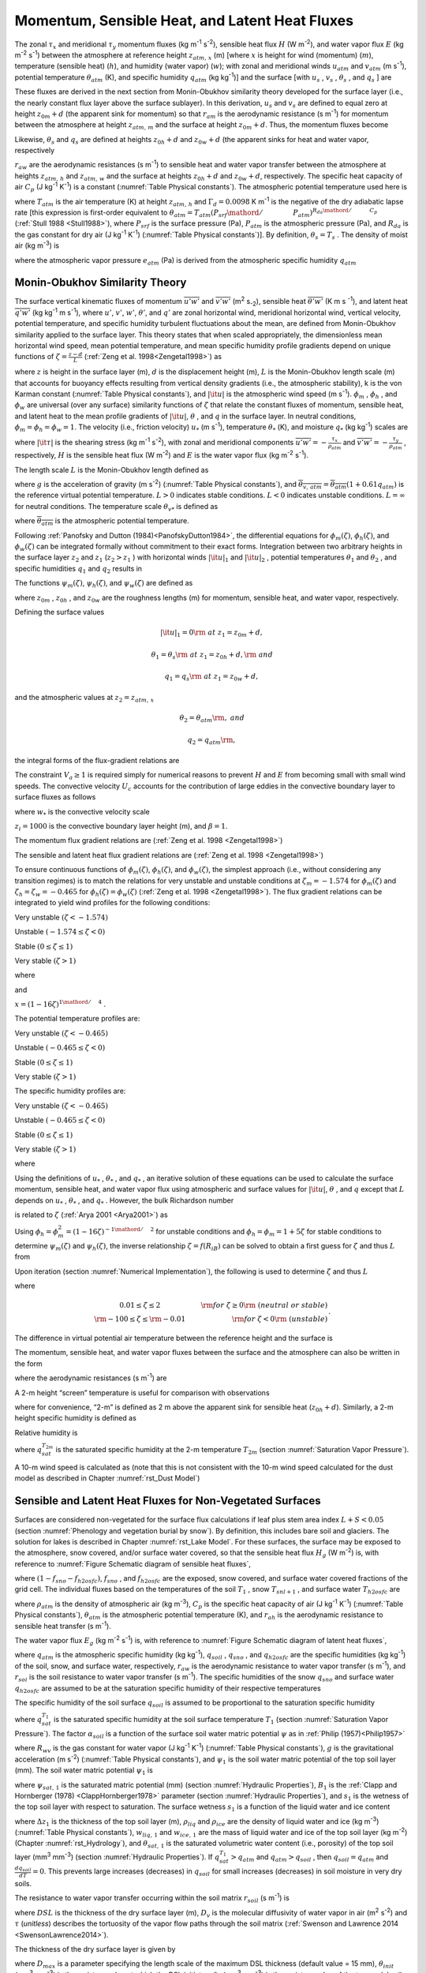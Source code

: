 .. _rst_Momentum, Sensible Heat, and Latent Heat Fluxes:

Momentum, Sensible Heat, and Latent Heat Fluxes
==================================================

The zonal :math:`\tau _{x}`  and meridional :math:`\tau _{y}`  momentum
fluxes (kg m\ :sup:`-1` s\ :sup:`-2`), sensible heat flux
:math:`H` (W m\ :sup:`-2`), and water vapor flux :math:`E` (kg m\ :sup:`-2` s\ :sup:`-1`) between the atmosphere at
reference height :math:`z_{atm,\, x}`  (m) [where :math:`x` is height
for wind (momentum) (:math:`m`), temperature (sensible heat)
(:math:`h`), and humidity (water vapor) (:math:`w`); with zonal and
meridional winds :math:`u_{atm}`  and :math:`v_{atm}`  (m
s\ :sup:`-1`), potential temperature :math:`\theta _{atm}`  (K),
and specific humidity :math:`q_{atm}`  (kg kg\ :sup:`-1`)] and the
surface [with :math:`u_{s}` , :math:`v_{s}` , :math:`\theta _{s}` , and
:math:`q_{s}` ] are

.. math::
   :label: 5.1

   \tau _{x} =-\rho _{atm} \frac{\left(u_{atm} -u_{s} \right)}{r_{am} }

.. math::
   :label: 5.2

   \tau _{y} =-\rho _{atm} \frac{\left(v_{atm} -v_{s} \right)}{r_{am} }

.. math::
   :label: 5.3

   H=-\rho _{atm} C_{p} \frac{\left(\theta _{atm} -\theta _{s} \right)}{r_{ah} }

.. math::
   :label: 5.4

   E=-\rho _{atm} \frac{\left(q_{atm} -q_{s} \right)}{r_{aw} } .

These fluxes are derived in the next section from Monin-Obukhov
similarity theory developed for the surface layer (i.e., the nearly
constant flux layer above the surface sublayer). In this derivation,
:math:`u_{s}`  and :math:`v_{s}`  are defined to equal zero at height
:math:`z_{0m} +d` (the apparent sink for momentum) so that
:math:`r_{am}`  is the aerodynamic resistance (s m\ :sup:`-1`) for
momentum between the atmosphere at height :math:`z_{atm,\, m}`  and the
surface at height :math:`z_{0m} +d`. Thus, the momentum fluxes become

.. math::
   :label: 5.5

   \tau _{x} =-\rho _{atm} \frac{u_{atm} }{r_{am} }

.. math::
   :label: 5.6

   \tau _{y} =-\rho _{atm} \frac{v_{atm} }{r_{am} } .

Likewise, :math:`\theta _{s}`  and :math:`q_{s}`  are defined at
heights :math:`z_{0h} +d` and :math:`z_{0w} +d` (the apparent sinks for
heat and water vapor, respectively

:math:`r_{aw}`  are the aerodynamic resistances (s m\ :sup:`-1`)
to sensible heat and water vapor transfer between the atmosphere at
heights :math:`z_{atm,\, h}`  and :math:`z_{atm,\, w}`  and the surface
at heights :math:`z_{0h} +d` and :math:`z_{0w} +d`, respectively. The
specific heat capacity of air :math:`C_{p}`  (J kg\ :sup:`-1`
K\ :sup:`-1`) is a constant (:numref:`Table Physical constants`). The atmospheric potential
temperature used here is

.. math::
   :label: 5.7

   \theta _{atm} =T_{atm} +\Gamma _{d} z_{atm,\, h}

where :math:`T_{atm}`  is the air temperature (K) at height
:math:`z_{atm,\, h}`  and :math:`\Gamma _{d} =0.0098` K
m\ :sup:`-1` is the negative of the dry adiabatic lapse rate [this
expression is first-order equivalent to
:math:`\theta _{atm} =T_{atm} \left({P_{srf} \mathord{\left/ {\vphantom {P_{srf}  P_{atm} }} \right.} P_{atm} } \right)^{{R_{da} \mathord{\left/ {\vphantom {R_{da}  C_{p} }} \right.} C_{p} } }` 
(:ref:`Stull 1988 <Stull1988>`), where :math:`P_{srf}`  is the surface pressure (Pa),
:math:`P_{atm}`  is the atmospheric pressure (Pa), and :math:`R_{da}` 
is the gas constant for dry air (J kg\ :sup:`-1` K\ :sup:`-1`) (:numref:`Table Physical constants`)]. By definition,
:math:`\theta _{s} =T_{s}` . The density of moist air (kg m\ :sup:`-3`) is

.. math::
   :label: 5.8

   \rho _{atm} =\frac{P_{atm} -0.378e_{atm} }{R_{da} T_{atm} }

where the atmospheric vapor pressure :math:`e_{atm}`  (Pa) is derived
from the atmospheric specific humidity :math:`q_{atm}` 

.. math::
   :label: 5.9

   e_{atm} =\frac{q_{atm} P_{atm} }{0.622+0.378q_{atm} } .

.. _Monin-Obukhov Similarity Theory:

Monin-Obukhov Similarity Theory
-----------------------------------

The surface vertical kinematic fluxes of momentum
:math:`\overline{u'w'}` and :math:`\overline{v'w'}` (m\ :sup:`2` s\ :sub:`-2`), sensible heat :math:`\overline{\theta 'w'}` 
(K m s :sup:`-1`), and latent heat :math:`\overline{q'w'}` (kg kg\ :sup:`-1` m s\ :sup:`-1`), where :math:`u'`, :math:`v'`,
:math:`w'`, :math:`\theta '`, and :math:`q'` are zonal horizontal wind,
meridional horizontal wind, vertical velocity, potential temperature,
and specific humidity turbulent fluctuations about the mean, are defined
from Monin-Obukhov similarity applied to the surface layer. This theory
states that when scaled appropriately, the dimensionless mean horizontal
wind speed, mean potential temperature, and mean specific humidity
profile gradients depend on unique functions of
:math:`\zeta =\frac{z-d}{L}`  (:ref:`Zeng et al. 1998<Zengetal1998>`) as

.. math::
   :label: 5.10

   \frac{k\left(z-d\right)}{u_{*} } \frac{\partial \left|{\it u}\right|}{\partial z} =\phi _{m} \left(\zeta \right)

.. math::
   :label: 5.11

   \frac{k\left(z-d\right)}{\theta _{*} } \frac{\partial \theta }{\partial z} =\phi _{h} \left(\zeta \right)

.. math::
   :label: 5.12

   \frac{k\left(z-d\right)}{q_{*} } \frac{\partial q}{\partial z} =\phi _{w} \left(\zeta \right)

where :math:`z` is height in the surface layer (m), :math:`d` is the
displacement height (m), :math:`L` is the Monin-Obukhov length scale (m)
that accounts for buoyancy effects resulting from vertical density
gradients (i.e., the atmospheric stability), k is the von Karman
constant (:numref:`Table Physical constants`), and :math:`\left|{\it u}\right|` is the
atmospheric wind speed (m s\ :sup:`-1`). :math:`\phi _{m}` ,
:math:`\phi _{h}` , and :math:`\phi _{w}`  are universal (over any
surface) similarity functions of :math:`\zeta`  that relate the constant
fluxes of momentum, sensible heat, and latent heat to the mean profile
gradients of :math:`\left|{\it u}\right|`, :math:`\theta` , and
:math:`q` in the surface layer. In neutral conditions,
:math:`\phi _{m} =\phi _{h} =\phi _{w} =1`. The velocity (i.e., friction
velocity) :math:`u_{*}`  (m s\ :sup:`-1`), temperature
:math:`\theta _{*}`  (K), and moisture :math:`q_{*}`  (kg kg\ :sup:`-1`) scales are

.. math::
   :label: 5.13

   u_{*}^{2} =\sqrt{\left(\overline{u'w'}\right)^{2} +\left(\overline{v'w'}\right)^{2} } =\frac{\left|{\it \tau }\right|}{\rho _{atm} }

.. math::
   :label: 5.14

   \theta _{*} u_{*} =-\overline{\theta 'w'}=-\frac{H}{\rho _{atm} C_{p} }

.. math::
   :label: 5.15

   q_{*} u_{*} =-\overline{q'w'}=-\frac{E}{\rho _{atm} }

where :math:`\left|{\it \tau }\right|` is the shearing stress (kg m\ :sup:`-1` s\ :sup:`-2`), with zonal and meridional
components :math:`\overline{u'w'}=-\frac{\tau _{x} }{\rho _{atm} }`  and
:math:`\overline{v'w'}=-\frac{\tau _{y} }{\rho _{atm} }` , respectively,
:math:`H` is the sensible heat flux (W m\ :sup:`-2`) and :math:`E`
is the water vapor flux (kg m\ :sup:`-2` s\ :sup:`-1`).

The length scale :math:`L` is the Monin-Obukhov length defined as

.. math::
   :label: 5.16

   L=-\frac{u_{*}^{3} }{k\left(\frac{g}{\overline{\theta _{v,\, atm} }} \right)\theta '_{v} w'} =\frac{u_{*}^{2} \overline{\theta _{v,\, atm} }}{kg\theta _{v*} }

where :math:`g` is the acceleration of gravity (m s\ :sup:`-2`)
(:numref:`Table Physical constants`), and
:math:`\overline{\theta _{v,\, atm} }=\overline{\theta _{atm} }\left(1+0.61q_{atm} \right)`
is the reference virtual potential temperature. :math:`L>0` indicates
stable conditions. :math:`L<0` indicates unstable conditions.
:math:`L=\infty`  for neutral conditions. The temperature scale
:math:`\theta _{v*}`  is defined as

.. math::
   :label: 5.17

   \theta _{v*} u_{*} =\left[\theta _{*} \left(1+0.61q_{atm} \right)+0.61\overline{\theta _{atm} }q_{*} \right]u_{*}

where :math:`\overline{\theta _{atm} }` is the atmospheric potential
temperature.

Following :ref:`Panofsky and Dutton (1984)<PanofskyDutton1984>`, the differential equations for
:math:`\phi _{m} \left(\zeta \right)`,
:math:`\phi _{h} \left(\zeta \right)`, and
:math:`\phi _{w} \left(\zeta \right)` can be integrated formally without
commitment to their exact forms. Integration between two arbitrary
heights in the surface layer :math:`z_{2}`  and :math:`z_{1}` 
(:math:`z_{2} >z_{1}` ) with horizontal winds
:math:`\left|{\it u}\right|_{1}`  and :math:`\left|{\it u}\right|_{2}` ,
potential temperatures :math:`\theta _{1}`  and :math:`\theta _{2}` ,
and specific humidities :math:`q_{1}`  and :math:`q_{2}`  results in

.. math::
   :label: 5.18

   \left|{\it u}\right|_{2} -\left|{\it u}\right|_{1} =\frac{u_{*} }{k} \left[\ln \left(\frac{z_{2} -d}{z_{1} -d} \right)-\psi _{m} \left(\frac{z_{2} -d}{L} \right)+\psi _{m} \left(\frac{z_{1} -d}{L} \right)\right]

.. math::
   :label: 5.19

   \theta _{2} -\theta _{1} =\frac{\theta _{*} }{k} \left[\ln \left(\frac{z_{2} -d}{z_{1} -d} \right)-\psi _{h} \left(\frac{z_{2} -d}{L} \right)+\psi _{h} \left(\frac{z_{1} -d}{L} \right)\right]

.. math::
   :label: 5.20

   q_{2} -q_{1} =\frac{q_{*} }{k} \left[\ln \left(\frac{z_{2} -d}{z_{1} -d} \right)-\psi _{w} \left(\frac{z_{2} -d}{L} \right)+\psi _{w} \left(\frac{z_{1} -d}{L} \right)\right].

The functions :math:`\psi _{m} \left(\zeta \right)`,
:math:`\psi _{h} \left(\zeta \right)`, and
:math:`\psi _{w} \left(\zeta \right)` are defined as

.. math::
   :label: 5.21

   \psi _{m} \left(\zeta \right)=\int _{{z_{0m} \mathord{\left/ {\vphantom {z_{0m}  L}} \right.} L} }^{\zeta }\frac{\left[1-\phi _{m} \left(x\right)\right]}{x} \, dx

.. math::
   :label: 5.22

   \psi _{h} \left(\zeta \right)=\int _{{z_{0h} \mathord{\left/ {\vphantom {z_{0h}  L}} \right.} L} }^{\zeta }\frac{\left[1-\phi _{h} \left(x\right)\right]}{x} \, dx

.. math::
   :label: 5.23

   \psi _{w} \left(\zeta \right)=\int _{{z_{0w} \mathord{\left/ {\vphantom {z_{0w}  L}} \right.} L} }^{\zeta }\frac{\left[1-\phi _{w} \left(x\right)\right]}{x} \, dx

where :math:`z_{0m}` , :math:`z_{0h}` , and :math:`z_{0w}`  are the
roughness lengths (m) for momentum, sensible heat, and water vapor,
respectively.

Defining the surface values

.. math:: \left|{\it u}\right|_{1} =0{\rm \; at\; }z_{1} =z_{0m} +d,

.. math:: \theta _{1} =\theta _{s} {\rm \; at\; }z_{1} =z_{0h} +d,{\rm \; and}

.. math:: q_{1} =q_{s} {\rm \; at\; }z_{1} =z_{0w} +d,

and the atmospheric values at :math:`z_{2} =z_{atm,\, x}` 

.. math::
   :label: 5.24

   \left|{\it u}\right|_{2} =V_{a} {\rm =\; }\sqrt{u_{atm}^{2} +v_{atm}^{2} +U_{c}^{2} } \ge 1,

.. math:: \theta _{2} =\theta _{atm} {\rm ,\; and}

.. math:: q_{2} =q_{atm} {\rm ,\; }

the integral forms of the flux-gradient relations are

.. math::
   :label: 5.25

   V_{a} =\frac{u_{*} }{k} \left[\ln \left(\frac{z_{atm,\, m} -d}{z_{0m} } \right)-\psi _{m} \left(\frac{z_{atm,\, m} -d}{L} \right)+\psi _{m} \left(\frac{z_{0m} }{L} \right)\right]

.. math::
   :label: 5.26

   \theta _{atm} -\theta _{s} =\frac{\theta _{*} }{k} \left[\ln \left(\frac{z_{atm,\, h} -d}{z_{0h} } \right)-\psi _{h} \left(\frac{z_{atm,\, h} -d}{L} \right)+\psi _{h} \left(\frac{z_{0h} }{L} \right)\right]

.. math::
   :label: 5.27

   q_{atm} -q_{s} =\frac{q_{*} }{k} \left[\ln \left(\frac{z_{atm,\, w} -d}{z_{0w} } \right)-\psi _{w} \left(\frac{z_{atm,\, w} -d}{L} \right)+\psi _{w} \left(\frac{z_{0w} }{L} \right)\right].

The constraint :math:`V_{a} \ge 1` is required simply for numerical
reasons to prevent :math:`H` and :math:`E` from becoming small with
small wind speeds. The convective velocity :math:`U_{c}`  accounts for
the contribution of large eddies in the convective boundary layer to
surface fluxes as follows

.. math::
   :label: 5.28

   U_{c} = \left\{
   \begin{array}{ll} 
   0 & \qquad \zeta \ge {\rm 0} \quad {\rm (stable)} \\ 
   \beta w_{*} & \qquad \zeta < 0 \quad {\rm (unstable)} 
   \end{array} \right\}

where :math:`w_{*}`  is the convective velocity scale

.. math::
   :label: 5.29

   w_{*} =\left(\frac{-gu_{*} \theta _{v*} z_{i} }{\overline{\theta _{v,\, atm} }} \right)^{{1\mathord{\left/ {\vphantom {1 3}} \right.} 3} } ,

:math:`z_{i} =1000` is the convective boundary layer height (m), and :math:`\beta =1`.

The momentum flux gradient relations are (:ref:`Zeng et al. 1998 <Zengetal1998>`)

.. math::
   :label: 5.30

   \begin{array}{llr} 
   \phi _{m} \left(\zeta \right)=0.7k^{{2\mathord{\left/ {\vphantom {2 3}} \right.} 3} } \left(-\zeta \right)^{{1\mathord{\left/ {\vphantom {1 3}} \right.} 3} } & \qquad {\rm for\; }\zeta <-1.574 & \ {\rm \; (very\; unstable)} \\ 
   \phi _{m} \left(\zeta \right)=\left(1-16\zeta \right)^{-{1\mathord{\left/ {\vphantom {1 4}} \right.} 4} } & \qquad {\rm for\; -1.574}\le \zeta <0 & \ {\rm \; (unstable)} \\ 
   \phi _{m} \left(\zeta \right)=1+5\zeta & \qquad {\rm for\; }0\le \zeta \le 1& \ {\rm \; (stable)} \\ 
   \phi _{m} \left(\zeta \right)=5+\zeta & \qquad {\rm for\; }\zeta  >1 & \ {\rm\; (very\; stable).} 
   \end{array}

The sensible and latent heat flux gradient relations are (:ref:`Zeng et al. 1998 <Zengetal1998>`)

.. math::
   :label: 5.31

   \begin{array}{llr} 
   \phi _{h} \left(\zeta \right)=\phi _{w} \left(\zeta \right)=0.9k^{{4\mathord{\left/ {\vphantom {4 3}} \right.} 3} } \left(-\zeta \right)^{{-1\mathord{\left/ {\vphantom {-1 3}} \right.} 3} } & \qquad {\rm for\; }\zeta <-0.465 & \ {\rm \; (very\; unstable)} \\ 
   \phi _{h} \left(\zeta \right)=\phi _{w} \left(\zeta \right)=\left(1-16\zeta \right)^{-{1\mathord{\left/ {\vphantom {1 2}} \right.} 2} } & \qquad {\rm for\; -0.465}\le \zeta <0 & \ {\rm \; (unstable)} \\ 
   \phi _{h} \left(\zeta \right)=\phi _{w} \left(\zeta \right)=1+5\zeta & \qquad {\rm for\; }0\le \zeta \le 1 & \ {\rm \; (stable)} \\ 
   \phi _{h} \left(\zeta \right)=\phi _{w} \left(\zeta \right)=5+\zeta & \qquad {\rm for\; }\zeta  >1 & \ {\rm \; (very\; stable).} 
   \end{array}

To ensure continuous functions of
:math:`\phi _{m} \left(\zeta \right)`,
:math:`\phi _{h} \left(\zeta \right)`, and
:math:`\phi _{w} \left(\zeta \right)`, the simplest approach (i.e.,
without considering any transition regimes) is to match the relations
for very unstable and unstable conditions at :math:`\zeta _{m} =-1.574`
for :math:`\phi _{m} \left(\zeta \right)` and
:math:`\zeta _{h} =\zeta _{w} =-0.465` for
:math:`\phi _{h} \left(\zeta \right)=\phi _{w} \left(\zeta \right)`
(:ref:`Zeng et al. 1998 <Zengetal1998>`). The flux gradient relations can be integrated to
yield wind profiles for the following conditions:

Very unstable :math:`\left(\zeta <-1.574\right)`

.. math::
   :label: 5.32

   V_{a} =\frac{u_{*} }{k} \left\{\left[\ln \frac{\zeta _{m} L}{z_{0m} } -\psi _{m} \left(\zeta _{m} \right)\right]+1.14\left[\left(-\zeta \right)^{{1\mathord{\left/ {\vphantom {1 3}} \right.} 3} } -\left(-\zeta _{m} \right)^{{1\mathord{\left/ {\vphantom {1 3}} \right.} 3} } \right]+\psi _{m} \left(\frac{z_{0m} }{L} \right)\right\}

Unstable :math:`\left(-1.574\le \zeta <0\right)`

.. math::
   :label: 5.33

   V_{a} =\frac{u_{*} }{k} \left\{\left[\ln \frac{z_{atm,\, m} -d}{z_{0m} } -\psi _{m} \left(\zeta \right)\right]+\psi _{m} \left(\frac{z_{0m} }{L} \right)\right\}

Stable :math:`\left(0\le \zeta \le 1\right)`

.. math::
   :label: 5.34

   V_{a} =\frac{u_{*} }{k} \left\{\left[\ln \frac{z_{atm,\, m} -d}{z_{0m} } +5\zeta \right]-5\frac{z_{0m} }{L} \right\}

Very stable :math:`\left(\zeta >1\right)`

.. math::
   :label: 5.35
	   
   V_{a} =\frac{u_{*} }{k} \left\{\left[\ln \frac{L}{z_{0m} } +5\right]+\left[5\ln \zeta +\zeta -1\right]-5\frac{z_{0m} }{L} \right\}

where

.. math::
   :label: 5.36

   \psi _{m} \left(\zeta \right)=2\ln \left(\frac{1+x}{2} \right)+\ln \left(\frac{1+x^{2} }{2} \right)-2\tan ^{-1} x+\frac{\pi }{2}

and

:math:`x=\left(1-16\zeta \right)^{{1\mathord{\left/ {\vphantom {1 4}} \right.} 4} }` .

The potential temperature profiles are:

Very unstable :math:`\left(\zeta <-0.465\right)`

.. math::
   :label: 5.37

   \theta _{atm} -\theta _{s} =\frac{\theta _{*} }{k} \left\{\left[\ln \frac{\zeta _{h} L}{z_{0h} } -\psi _{h} \left(\zeta _{h} \right)\right]+0.8\left[\left(-\zeta _{h} \right)^{{-1\mathord{\left/ {\vphantom {-1 3}} \right.} 3} } -\left(-\zeta \right)^{{-1\mathord{\left/ {\vphantom {-1 3}} \right.} 3} } \right]+\psi _{h} \left(\frac{z_{0h} }{L} \right)\right\}

Unstable :math:`\left(-0.465\le \zeta <0\right)`

.. math::
   :label: 5.38

   \theta _{atm} -\theta _{s} =\frac{\theta _{*} }{k} \left\{\left[\ln \frac{z_{atm,\, h} -d}{z_{0h} } -\psi _{h} \left(\zeta \right)\right]+\psi _{h} \left(\frac{z_{0h} }{L} \right)\right\}


Stable :math:`\left(0\le \zeta \le 1\right)`

.. math::
   :label: 5.39

   \theta _{atm} -\theta _{s} =\frac{\theta _{*} }{k} \left\{\left[\ln \frac{z_{atm,\, h} -d}{z_{0h} } +5\zeta \right]-5\frac{z_{0h} }{L} \right\}

Very stable :math:`\left(\zeta >1\right)`

.. math::
   :label: 5.40

   \theta _{atm} -\theta _{s} =\frac{\theta _{*} }{k} \left\{\left[\ln \frac{L}{z_{0h} } +5\right]+\left[5\ln \zeta +\zeta -1\right]-5\frac{z_{0h} }{L} \right\}.

The specific humidity profiles are:

Very unstable :math:`\left(\zeta <-0.465\right)`

.. math::
   :label: 5.41

   q_{atm} -q_{s} =\frac{q_{*} }{k} \left\{\left[\ln \frac{\zeta _{w} L}{z_{0w} } -\psi _{w} \left(\zeta _{w} \right)\right]+0.8\left[\left(-\zeta _{w} \right)^{{-1\mathord{\left/ {\vphantom {-1 3}} \right.} 3} } -\left(-\zeta \right)^{{-1\mathord{\left/ {\vphantom {-1 3}} \right.} 3} } \right]+\psi _{w} \left(\frac{z_{0w} }{L} \right)\right\}

Unstable :math:`\left(-0.465\le \zeta <0\right)`

.. math::
   :label: 5.42

   q_{atm} -q_{s} =\frac{q_{*} }{k} \left\{\left[\ln \frac{z_{atm,\, w} -d}{z_{0w} } -\psi _{w} \left(\zeta \right)\right]+\psi _{w} \left(\frac{z_{0w} }{L} \right)\right\}

Stable :math:`\left(0\le \zeta \le 1\right)`

.. math::
   :label: 5.43

   q_{atm} -q_{s} =\frac{q_{*} }{k} \left\{\left[\ln \frac{z_{atm,\, w} -d}{z_{0w} } +5\zeta \right]-5\frac{z_{0w} }{L} \right\}

Very stable :math:`\left(\zeta >1\right)`

.. math::
   :label: 5.44

   q_{atm} -q_{s} =\frac{q_{*} }{k} \left\{\left[\ln \frac{L}{z_{0w} } +5\right]+\left[5\ln \zeta +\zeta -1\right]-5\frac{z_{0w} }{L} \right\}

where

.. math::
   :label: 5.45

   \psi _{h} \left(\zeta \right)=\psi _{w} \left(\zeta \right)=2\ln \left(\frac{1+x^{2} }{2} \right).

Using the definitions of :math:`u_{*}` , :math:`\theta _{*}` , and
:math:`q_{*}` , an iterative solution of these equations can be used to
calculate the surface momentum, sensible heat, and water vapor flux
using atmospheric and surface values for :math:`\left|{\it u}\right|`,
:math:`\theta` , and :math:`q` except that :math:`L` depends on
:math:`u_{*}` , :math:`\theta _{*}` , and :math:`q_{*}` . However, the
bulk Richardson number

.. math::
   :label: 5.46

   R_{iB} =\frac{\theta _{v,\, atm} -\theta _{v,\, s} }{\overline{\theta _{v,\, atm} }} \frac{g\left(z_{atm,\, m} -d\right)}{V_{a}^{2} }


is related to :math:`\zeta`  (:ref:`Arya 2001 <Arya2001>`) as

.. math::
   :label: 5.47

   R_{iB} =\zeta \left[\ln \left(\frac{z_{atm,\, h} -d}{z_{0h} } \right)-\psi _{h} \left(\zeta \right)\right]\left[\ln \left(\frac{z_{atm,\, m} -d}{z_{0m} } \right)-\psi _{m} \left(\zeta \right)\right]^{-2} .

Using
:math:`\phi _{h} =\phi _{m}^{2} =\left(1-16\zeta \right)^{-{1\mathord{\left/ {\vphantom {1 2}} \right.} 2} }` 
for unstable conditions and :math:`\phi _{h} =\phi _{m} =1+5\zeta`  for
stable conditions to determine :math:`\psi _{m} \left(\zeta \right)` and
:math:`\psi _{h} \left(\zeta \right)`, the inverse relationship
:math:`\zeta =f\left(R_{iB} \right)` can be solved to obtain a first
guess for :math:`\zeta`  and thus :math:`L` from

.. math::
   :label: 5.48

   \begin{array}{lcr}
   \zeta =\frac{R_{iB} \ln \left(\frac{z_{atm,\, m} -d}{z_{0m} } \right)}{1-5\min \left(R_{iB} ,0.19\right)} & \qquad 0.01\le \zeta \le 2 & \qquad {\rm for\; }R_{iB} \ge 0 {\rm \; (neutral\; or\; stable)} \\ 
   \zeta =R_{iB} \ln \left(\frac{z_{atm,\, m} -d}{z_{0m} } \right) & \qquad -100\le \zeta \le -0.01 & \qquad {\rm for\; }R_{iB} <0 \ {\rm \; (unstable)}
   \end{array}.

Upon iteration (section :numref:`Numerical Implementation`), the following is used to determine
:math:`\zeta`  and thus :math:`L`

.. math::
   :label: 5.49

   \zeta =\frac{\left(z_{atm,\, m} -d\right)kg\theta _{v*} }{u_{*}^{2} \overline{\theta _{v,\, atm} }}

where

.. math:: 

   \begin{array}{cr} 
   0.01\le \zeta \le 2 & \qquad {\rm for\; }\zeta \ge 0{\rm \; (neutral\; or\; stable)} \\ 
   {\rm -100}\le \zeta \le {\rm -0.01} & \qquad {\rm for\; }\zeta <0{\rm \; (unstable)}
   \end{array}.

The difference in virtual potential air temperature between the
reference height and the surface is

.. math::
   :label: 5.50

   \theta _{v,\, atm} -\theta _{v,\, s} =\left(\theta _{atm} -\theta _{s} \right)\left(1+0.61q_{atm} \right)+0.61\overline{\theta _{atm} }\left(q_{atm} -q_{s} \right).

The momentum, sensible heat, and water vapor fluxes between the surface
and the atmosphere can also be written in the form

.. math::
   :label: 5.51

   \tau _{x} =-\rho _{atm} \frac{\left(u_{atm} -u_{s} \right)}{r_{am} }

.. math::
   :label: 5.52

   \tau _{y} =-\rho _{atm} \frac{\left(v_{atm} -v_{s} \right)}{r_{am} }

.. math::
   :label: 5.53

   H=-\rho _{atm} C_{p} \frac{\left(\theta _{atm} -\theta _{s} \right)}{r_{ah} }

.. math::
   :label: 5.54

   E=-\rho _{atm} \frac{\left(q_{atm} -q_{s} \right)}{r_{aw} }

where the aerodynamic resistances (s m\ :sup:`-1`) are

.. math::
   :label: 5.55

   r_{am} =\frac{V_{a} }{u_{*}^{2} } =\frac{1}{k^{2} V_{a} } \left[\ln \left(\frac{z_{atm,\, m} -d}{z_{0m} } \right)-\psi _{m} \left(\frac{z_{atm,\, m} -d}{L} \right)+\psi _{m} \left(\frac{z_{0m} }{L} \right)\right]^{2}

.. math::
   :label: 5.56

   \begin{array}{l} {r_{ah} =\frac{\theta _{atm} -\theta _{s} }{\theta _{*} u_{*} } =\frac{1}{k^{2} V_{a} } \left[\ln \left(\frac{z_{atm,\, m} -d}{z_{0m} } \right)-\psi _{m} \left(\frac{z_{atm,\, m} -d}{L} \right)+\psi _{m} \left(\frac{z_{0m} }{L} \right)\right]} \\ {\qquad \left[\ln \left(\frac{z_{atm,\, h} -d}{z_{0h} } \right)-\psi _{h} \left(\frac{z_{atm,\, h} -d}{L} \right)+\psi _{h} \left(\frac{z_{0h} }{L} \right)\right]} \end{array}

.. math::
   :label: 5.57

   \begin{array}{l} {r_{aw} =\frac{q_{atm} -q_{s} }{q_{*} u_{*} } =\frac{1}{k^{2} V_{a} } \left[\ln \left(\frac{z_{atm,\, m} -d}{z_{0m} } \right)-\psi _{m} \left(\frac{z_{atm,\, m} -d}{L} \right)+\psi _{m} \left(\frac{z_{0m} }{L} \right)\right]} \\ {\qquad \left[\ln \left(\frac{z_{atm,\, {\it w}} -d}{z_{0w} } \right)-\psi _{w} \left(\frac{z_{atm,\, w} -d}{L} \right)+\psi _{w} \left(\frac{z_{0w} }{L} \right)\right]} \end{array}.

A 2-m height “screen” temperature is useful for comparison with
observations

.. math::
   :label: 5.58

   T_{2m} =\theta _{s} +\frac{\theta _{*} }{k} \left[\ln \left(\frac{2+z_{0h} }{z_{0h} } \right)-\psi _{h} \left(\frac{2+z_{0h} }{L} \right)+\psi _{h} \left(\frac{z_{0h} }{L} \right)\right]

where for convenience, “2-m” is defined as 2 m above the apparent sink
for sensible heat (:math:`z_{0h} +d`). Similarly, a 2-m height specific
humidity is defined as

.. math::
   :label: 5.59

   q_{2m} =q_{s} +\frac{q_{*} }{k} \left[\ln \left(\frac{2+z_{0w} }{z_{0w} } \right)-\psi _{w} \left(\frac{2+z_{0w} }{L} \right)+\psi _{w} \left(\frac{z_{0w} }{L} \right)\right].

Relative humidity is

.. math::
   :label: 5.60

   RH_{2m} =\min \left(100,\, \frac{q_{2m} }{q_{sat}^{T_{2m} } } \times 100\right)

where :math:`q_{sat}^{T_{2m} }`  is the saturated specific humidity at
the 2-m temperature :math:`T_{2m}`  (section :numref:`Saturation Vapor Pressure`).

A 10-m wind speed is calculated as (note that this is not consistent
with the 10-m wind speed calculated for the dust model as described in
Chapter :numref:`rst_Dust Model`)

.. math::
   :label: 5.61 

   u_{10m} =\left\{\begin{array}{l} {V_{a} \qquad z_{atm,\, m} \le 10} \\ {V_{a} -\frac{u_{*} }{k} \left[\ln \left(\frac{z_{atm,\, m} -d}{10+z_{0m} } \right)-\psi _{m} \left(\frac{z_{atm,\, m} -d}{L} \right)+\psi _{m} \left(\frac{10+z_{0m} }{L} \right)\right]\qquad z_{atm,\, m} >10} \end{array}\right\}

.. _Sensible and Latent Heat Fluxes for Non-Vegetated Surfaces:

Sensible and Latent Heat Fluxes for Non-Vegetated Surfaces
--------------------------------------------------------------

Surfaces are considered non-vegetated for the surface flux calculations
if leaf plus stem area index :math:`L+S<0.05` (section 
:numref:`Phenology and vegetation burial by snow`). By
definition, this includes bare soil and glaciers. The
solution for lakes is described in Chapter :numref:`rst_Lake Model`. For these surfaces, the
surface may be exposed to the atmosphere, snow covered, and/or surface
water covered, so that the sensible heat flux :math:`H_{g}`  (W
m\ :sup:`-2`) is, with reference to :numref:`Figure Schematic diagram of sensible heat fluxes`,

.. math::
   :label: 5.62

   H_{g} =\left(1-f_{sno} -f_{h2osfc} \right)H_{soil} +f_{sno} H_{snow} +f_{h2osfc} H_{h2osfc}

where :math:`\left(1-f_{sno} -f_{h2osfc} \right)`, :math:`f_{sno}` , and
:math:`f_{h2osfc}`  are the exposed, snow covered, and surface water
covered fractions of the grid cell. The individual fluxes based on the
temperatures of the soil :math:`T_{1}` , snow :math:`T_{snl+1}` , and
surface water :math:`T_{h2osfc}`  are

.. math::
   :label: 5.63 

   H_{soil} =-\rho _{atm} C_{p} \frac{\left(\theta _{atm} -T_{1} \right)}{r_{ah} }

.. math::
   :label: 5.64 

   H_{sno} =-\rho _{atm} C_{p} \frac{\left(\theta _{atm} -T_{snl+1} \right)}{r_{ah} }

.. math::
   :label: 5.65 

   H_{h2osfc} =-\rho _{atm} C_{p} \frac{\left(\theta _{atm} -T_{h2osfc} \right)}{r_{ah} }

where :math:`\rho _{atm}`  is the density of atmospheric air (kg m\ :sup:`-3`), :math:`C_{p}`  is the specific heat capacity of air
(J kg\ :sup:`-1` K\ :sup:`-1`) (:numref:`Table Physical constants`),
:math:`\theta _{atm}`  is the atmospheric potential temperature (K), and
:math:`r_{ah}`  is the aerodynamic resistance to sensible heat transfer
(s m\ :sup:`-1`).

The water vapor flux :math:`E_{g}`  (kg m\ :sup:`-2` s\ :sup:`-1`) is, with reference to 
:numref:`Figure Schematic diagram of latent heat fluxes`,

.. math::
   :label: 5.66

   E_{g} =\left(1-f_{sno} -f_{h2osfc} \right)E_{soil} +f_{sno} E_{snow} +f_{h2osfc} E_{h2osfc}

.. math::
   :label: 5.67 

   E_{soil} =-\frac{\rho _{atm} \left(q_{atm} -q_{soil} \right)}{r_{aw} + r_{soil}}

.. math::
   :label: 5.68 

   E_{sno} =-\frac{\rho _{atm} \left(q_{atm} -q_{sno} \right)}{r_{aw} }

.. math::
   :label: 5.69 

   E_{h2osfc} =-\frac{\rho _{atm} \left(q_{atm} -q_{h2osfc} \right)}{r_{aw} }

where :math:`q_{atm}`  is the atmospheric specific humidity (kg kg\ :sup:`-1`), :math:`q_{soil}` , :math:`q_{sno}` , 
and :math:`q_{h2osfc}`  are the specific humidities (kg kg\ :sup:`-1`) of the soil, snow, and surface water, respectively, 
:math:`r_{aw}`  is the aerodynamic resistance to water vapor transfer (s m\ :sup:`-1`), and  :math:`r _{soi}`  is the soil 
resistance to water vapor transfer (s m\ :sup:`-1`). The specific humidities of the snow :math:`q_{sno}`  and surface water 
:math:`q_{h2osfc}`  are assumed to be at the saturation specific humidity of their respective temperatures

.. math::
   :label: 5.70 

   q_{sno} =q_{sat}^{T_{snl+1} }

.. math::
   :label: 5.71 

   q_{h2osfc} =q_{sat}^{T_{h2osfc} }

The specific humidity of the soil surface :math:`q_{soil}`  is assumed
to be proportional to the saturation specific humidity

.. math::
   :label: 5.72 

   q_{soil} =\alpha _{soil} q_{sat}^{T_{1} }

where :math:`q_{sat}^{T_{1} }`  is the saturated specific humidity at
the soil surface temperature :math:`T_{1}`  (section :numref:`Saturation Vapor Pressure`). The factor
:math:`\alpha _{soil}`  is a function of the surface soil water matric
potential :math:`\psi`  as in :ref:`Philip (1957)<Philip1957>`

.. math::
   :label: 5.73 

   \alpha _{soil} =\exp \left(\frac{\psi _{1} g}{1\times 10^{3} R_{wv} T_{1} } \right)

where :math:`R_{wv}`  is the gas constant for water vapor (J kg\ :sup:`-1` K\ :sup:`-1`) (:numref:`Table Physical constants`), :math:`g` is the
gravitational acceleration (m s\ :sup:`-2`) (:numref:`Table Physical constants`), and
:math:`\psi _{1}`  is the soil water matric potential of the top soil
layer (mm). The soil water matric potential :math:`\psi _{1}`  is

.. math::
   :label: 5.74 

   \psi _{1} =\psi _{sat,\, 1} s_{1}^{-B_{1} } \ge -1\times 10^{8}

where :math:`\psi _{sat,\, 1}`  is the saturated matric potential (mm)
(section :numref:`Hydraulic Properties`), 
:math:`B_{1}`  is the :ref:`Clapp and Hornberger (1978) <ClappHornberger1978>` 
parameter (section :numref:`Hydraulic Properties`), 
and :math:`s_{1}`  is the wetness of the top soil layer with respect to saturation. 
The surface wetness :math:`s_{1}`  is a function of the liquid water and ice content

.. math::
   :label: 5.75 

   s_{1} =\frac{1}{\Delta z_{1} \theta _{sat,\, 1} } \left[\frac{w_{liq,\, 1} }{\rho _{liq} } +\frac{w_{ice,\, 1} }{\rho _{ice} } \right]\qquad 0.01\le s_{1} \le 1.0

where :math:`\Delta z_{1}`  is the thickness of the top soil layer (m),
:math:`\rho _{liq}`  and :math:`\rho _{ice}`  are the density of liquid
water and ice (kg m\ :sup:`-3`) (:numref:`Table Physical constants`), :math:`w_{liq,\, 1}` 
and :math:`w_{ice,\, 1}`  are the mass of liquid water and ice of the
top soil layer (kg m\ :sup:`-2`) (Chapter :numref:`rst_Hydrology`), and
:math:`\theta _{sat,\, 1}`  is the saturated volumetric water content
(i.e., porosity) of the top soil layer (mm\ :sup:`3` mm\ :sup:`-3`) (section :numref:`Hydraulic Properties`). If
:math:`q_{sat}^{T_{1} } >q_{atm}`  and :math:`q_{atm} >q_{soil}` , then
:math:`q_{soil} =q_{atm}`  and :math:`\frac{dq_{soil} }{dT} =0`. This
prevents large increases (decreases) in :math:`q_{soil}`  for small
increases (decreases) in soil moisture in very dry soils.

The resistance to water vapor transfer occurring within the soil matrix 
:math:`r_{soil}` (s m\ :sup:`-1`) is 

.. math::
   :label: 5.76 

   r_{soil} = \frac{DSL}{D_{v} \tau}

where :math:`DSL` is the thickness of the dry surface layer (m), :math:`D_{v}` 
is the molecular diffusivity of water vapor in air (m\ :sup:`2` s\ :sup:`-2`) 
and :math:`\tau` (*unitless*) describes the tortuosity of the vapor flow paths through 
the soil matrix (:ref:`Swenson and Lawrence 2014 <SwensonLawrence2014>`).  

The thickness of the dry surface layer is given by

.. math::
   :label: 5.77

   DSL = 
   \begin{array}{lr}
   D_{max} \ \frac{\left( \theta_{init} - \theta_{1}\right)}
   {\left(\theta_{init} - \theta_{air}\right)} & \qquad \theta_{1} < \theta_{init} \\
   0 &  \qquad \theta_{1} \ge \theta_{init}
   \end{array}

where :math:`D_{max}` is a parameter specifying the length scale 
of the maximum DSL thickness (default value = 15 mm), 
:math:`\theta_{init}` (mm\ :sup:`3` mm\ :sup:`-3`) is the moisture value 
at which the DSL initiates, :math:`\theta_{1}` (mm\ :sup:`3` mm\ :sup:`-3`) 
is the moisture value of the top model soil layer, and 
:math:`\theta_{air}` (mm\ :sup:`3` mm\ :sup:`-3`) is the 'air dry' soil 
moisture value (:ref:`Dingman 2002 <Dingman2002>`):

.. math::
   :label: 5.78

   \theta_{air} = \Phi \left( \frac{\Psi_{sat}}{\Psi_{air}} \right)^{\frac{1}{B_{1}}} \ .

where :math:`\Phi` is the porosity (mm\ :sup:`3` mm\ :sup:`-3`), 
:math:`\Psi_{sat}` is the saturated soil matric potential (mm), 
:math:`\Psi_{air} = 10^{7}` mm is the air dry matric potential, and 
:math:`B_{1}` is a function of soil texture (section 
:numref:`Hydraulic Properties`). 

The soil tortuosity is 

.. math::
   :label: 5.79

   \tau = \Phi^{2}_{air}\left(\frac{\Phi_{air}}{\Phi}\right)^{\frac{3}{B_{1}}}

where :math:`\Phi_{air}` (mm\ :sup:`3` mm\ :sup:`-3`) is the air filled pore space

.. math::
   :label: 5.80 

   \Phi_{air} = \Phi - \theta_{air} \ .

:math:`D_{v}` depends on temperature

.. math::
   :label: 5.81 

   D_{v} = 2.12 \times 10^{-5} \left(\frac{T_{1}}{T_{f}}\right)^{1.75} \ .

where :math:`T_{1}` (K) is the temperature of the top soil layer and 
:math:`T_{f}` (K) is the freezing temperature of water 
(:numref:`Table Physical Constants`).

The roughness lengths used to calculate :math:`r_{am}` ,
:math:`r_{ah}` , and :math:`r_{aw}`  are :math:`z_{0m} =z_{0m,\, g}` ,
:math:`z_{0h} =z_{0h,\, g}` , and :math:`z_{0w} =z_{0w,\, g}` . The
displacement height :math:`d=0`. The momentum roughness length is
:math:`z_{0m,\, g} =0.01` for soil, glaciers, and
:math:`z_{0m,\, g} =0.0024` for snow-covered surfaces
(:math:`f_{sno} >0`). In general, :math:`z_{0m}`  is different from
:math:`z_{0h}`  because the transfer of momentum is affected by pressure
fluctuations in the turbulent waves behind the roughness elements, while
for heat and water vapor transfer no such dynamical mechanism exists.
Rather, heat and water vapor must be transferred by molecular diffusion
across the interfacial sublayer. The following relation from
:ref:`Zilitinkevich (1970) <Zilitinkevich1970>` is adopted by 
:ref:`Zeng and Dickinson 1998 <ZengDickinson1998>`

.. math::
   :label: 5.82

   z_{0h,\, g} =z_{0w,\, g} =z_{0m,\, g} e^{-a\left({u_{*} z_{0m,\, g} \mathord{\left/ {\vphantom {u_{*} z_{0m,\, g}  \upsilon }} \right.} \upsilon } \right)^{0.45} }

where the quantity
:math:`{u_{*} z_{0m,\, g} \mathord{\left/ {\vphantom {u_{*} z_{0m,\, g}  \upsilon }} \right.} \upsilon }` 
is the roughness Reynolds number (and may be interpreted as the Reynolds number of the smallest turbulent eddy in the flow) with the kinematic
viscosity of air :math:`\upsilon =1.5\times 10^{-5}`  m\ :sup:`2` s\ :sup:`-1` and :math:`a=0.13`.

The numerical solution for the fluxes of momentum, sensible heat, and
water vapor flux from non-vegetated surfaces proceeds as follows:

#. An initial guess for the wind speed :math:`V_{a}`  is obtained from
   :eq:`5.24` assuming an initial convective velocity :math:`U_{c} =0` m
   s\ :sup:`-1` for stable conditions
   (:math:`\theta _{v,\, atm} -\theta _{v,\, s} \ge 0` as evaluated from
   :eq:`5.50` ) and :math:`U_{c} =0.5` for unstable conditions
   (:math:`\theta _{v,\, atm} -\theta _{v,\, s} <0`).

#. An initial guess for the Monin-Obukhov length :math:`L` is obtained
   from the bulk Richardson number using :eq:`5.46` and :eq:`5.48`.

#. The following system of equations is iterated three times:

#. Friction velocity :math:`u_{*}`  (:eq:`5.32`, :eq:`5.33`, :eq:`5.34`, :eq:`5.35`)

#. Potential temperature scale :math:`\theta _{*}`  (:eq:`5.37` , :eq:`5.38`, :eq:`5.39`, :eq:`5.40`)

#. Humidity scale :math:`q_{*}`  (:eq:`5.41`, :eq:`5.42`, :eq:`5.43`, :eq:`5.44`)

#. Roughness lengths for sensible :math:`z_{0h,\, g}`  and latent heat
   :math:`z_{0w,\, g}`  (:eq:`5.82` )

#. Virtual potential temperature scale :math:`\theta _{v*}`  ( :eq:`5.17`)

#. Wind speed including the convective velocity, :math:`V_{a}`  ( :eq:`5.24`)

#. Monin-Obukhov length :math:`L` (:eq:`5.49`)

#. Aerodynamic resistances :math:`r_{am}` , :math:`r_{ah}` , and
   :math:`r_{aw}`  (:eq:`5.55`, :eq:`5.56`, :eq:`5.57`)

#. Momentum fluxes :math:`\tau _{x}` , :math:`\tau _{y}`  (:eq:`5.5`, :eq:`5.6`)

#. Sensible heat flux :math:`H_{g}`  (:eq:`5.62`)

#. Water vapor flux :math:`E_{g}`  (:eq:`5.66`)

#. 2-m height air temperature :math:`T_{2m}`  and specific humidity
   :math:`q_{2m}`  (:eq:`5.58` , :eq:`5.59`)

The partial derivatives of the soil surface fluxes with respect to
ground temperature, which are needed for the soil temperature calculations (section 
:numref:`Numerical Solution Temperature`) and to update the soil surface fluxes
(section :numref:`Update of Ground Sensible and Latent Heat Fluxes`), are

.. math::
   :label: 5.83

   \frac{\partial H_{g} }{\partial T_{g} } =\frac{\rho _{atm} C_{p} }{r_{ah} }

.. math::
   :label: 5.84

   \frac{\partial E_{g} }{\partial T_{g} } =\frac{\beta _{soi} \rho _{atm} }{r_{aw} } \frac{dq_{g} }{dT_{g} }

where

.. math::
   :label: 5.85 

   \frac{dq_{g} }{dT_{g} } =\left(1-f_{sno} -f_{h2osfc} \right)\alpha _{soil} \frac{dq_{sat}^{T_{soil} } }{dT_{soil} } +f_{sno} \frac{dq_{sat}^{T_{sno} } }{dT_{sno} } +f_{h2osfc} \frac{dq_{sat}^{T_{h2osfc} } }{dT_{h2osfc} } .

The partial derivatives
:math:`\frac{\partial r_{ah} }{\partial T_{g} }`  and
:math:`\frac{\partial r_{aw} }{\partial T_{g} }` , which cannot be
determined analytically, are ignored for
:math:`\frac{\partial H_{g} }{\partial T_{g} }`  and
:math:`\frac{\partial E_{g} }{\partial T_{g} }` .

.. _Sensible and Latent Heat Fluxes and Temperature for Vegetated Surfaces:

Sensible and Latent Heat Fluxes and Temperature for Vegetated Surfaces
--------------------------------------------------------------------------

In the case of a vegetated surface, the sensible heat :math:`H` and
water vapor flux :math:`E` are partitioned into vegetation and ground
fluxes that depend on vegetation :math:`T_{v}`  and ground
:math:`T_{g}`  temperatures in addition to surface temperature
:math:`T_{s}`  and specific humidity :math:`q_{s}` . Because of the
coupling between vegetation temperature and fluxes, Newton-Raphson
iteration is used to solve for the vegetation temperature and the
sensible heat and water vapor fluxes from vegetation simultaneously
using the ground temperature from the previous time step. In section
:numref:`Theory`, the equations used in the iteration scheme are derived. Details
on the numerical scheme are provided in section :numref:`Numerical Implementation`.

.. _Theory:

Theory
^^^^^^^^^^^^

The air within the canopy is assumed to have negligible capacity to
store heat so that the sensible heat flux :math:`H` between the surface
at height :math:`z_{0h} +d` and the atmosphere at height
:math:`z_{atm,\, h}`  must be balanced by the sum of the sensible heat
from the vegetation :math:`H_{v}`  and the ground :math:`H_{g}` 

.. math::
   :label: 5.86

   H=H_{v} +H_{g}

where, with reference to :numref:`Figure Schematic diagram of sensible heat fluxes`,

.. math::
   :label: 5.87 

   H=-\rho _{atm} C_{p} \frac{\left(\theta _{atm} -T_{s} \right)}{r_{ah} }

.. math::
   :label: 5.88

   H_{v} =-\rho _{atm} C_{p} \left(T_{s} -T_{v} \right)\frac{\left(L+S\right)}{r_{b} }

.. math::
   :label: 5.89

   H_{g} =\left(1-f_{sno} -f_{h2osfc} \right)H_{soil} +f_{sno} H_{snow} +f_{h2osfc} H_{h2osfc} \ ,

where

.. math::
   :label: 5.90 

   H_{soil} =-\rho _{atm} C_{p} \frac{\left(T_{s} -T_{1} \right)}{r_{ah} ^{{'} } }

.. math::
   :label: 5.91

   H_{sno} =-\rho _{atm} C_{p} \frac{\left(T_{s} -T_{snl+1} \right)}{r_{ah} ^{{'} } }

.. math::
   :label: 5.92 

   H_{h2osfc} =-\rho _{atm} C_{p} \frac{\left(T_{s} -T_{h2osfc} \right)}{r_{ah} ^{{'} } }

where :math:`\rho _{atm}`  is the density of atmospheric air (kg m\ :sup:`-3`), :math:`C_{p}`  is the specific heat capacity of air
(J kg\ :sup:`-1` K\ :sup:`-1`) (:numref:`Table Physical constants`),
:math:`\theta _{atm}`  is the atmospheric potential temperature (K), and
:math:`r_{ah}`  is the aerodynamic resistance to sensible heat transfer
(s m\ :sup:`-1`).

Here, :math:`T_{s}`  is the surface temperature at height
:math:`z_{0h} +d`, also referred to as the canopy air temperature.
:math:`L` and :math:`S` are the exposed leaf and stem area indices
(section :numref:`Phenology and vegetation burial by snow`), :math:`r_{b}`  is the leaf boundary layer resistance (s
m\ :sup:`-1`), and :math:`r_{ah} ^{{'} }`  is the aerodynamic
resistance (s m\ :sup:`-1`) to heat transfer between the ground at
height :math:`z_{0h} ^{{'} }`  and the canopy air at height
:math:`z_{0h} +d`.

.. _Figure Schematic diagram of sensible heat fluxes:

.. figure:: image1.png

 Figure Schematic diagram of sensible heat fluxes for (a)
 non-vegetated surfaces and (b) vegetated surfaces.

.. _Figure Schematic diagram of latent heat fluxes:

.. figure:: image2.png

 Figure Schematic diagram of water vapor fluxes for (a)
 non-vegetated surfaces and (b) vegetated surfaces.

Equations :eq:`5.86` - :eq:`5.89` can be solved for the canopy air 
temperature :math:`T_{s}` 

.. math::
   :label: 5.93

   T_{s} =\frac{c_{a}^{h} \theta _{atm} +c_{g}^{h} T_{g} +c_{v}^{h} T_{v} }{c_{a}^{h} +c_{g}^{h} +c_{v}^{h} }

where

.. math::
   :label: 5.94

   c_{a}^{h} =\frac{1}{r_{ah} }

.. math::
   :label: 5.95

   c_{g}^{h} =\frac{1}{r_{ah} ^{{'} } }

.. math::
   :label: 5.96

   c_{v}^{h} =\frac{\left(L+S\right)}{r_{b} }

are the sensible heat conductances from the canopy air to the
atmosphere, the ground to canopy air, and leaf surface to canopy air,
respectively (m s\ :sup:`-1`).

When the expression for :math:`T_{s}`  is substituted into equation :eq:`5.88`,
the sensible heat flux from vegetation :math:`H_{v}`  is a function of
:math:`\theta _{atm}` , :math:`T_{g}` , and :math:`T_{v}` 

.. math::
   :label: 5.97

   H_{v} = -\rho _{atm} C_{p} \left[c_{a}^{h} \theta _{atm} +c_{g}^{h} T_{g} -\left(c_{a}^{h} +c_{g}^{h} \right)T_{v} \right]\frac{c_{v}^{h} }{c_{a}^{h} +c_{v}^{h} +c_{g}^{h} } .

Similarly, the expression for :math:`T_{s}`  can be substituted into
equation to obtain the sensible heat flux from ground :math:`H_{g}` 

.. math::
   :label: 5.98

   H_{g} = -\rho _{atm} C_{p} \left[c_{a}^{h} \theta _{atm} +c_{v}^{h} T_{v} -\left(c_{a}^{h} +c_{v}^{h} \right)T_{g} \right]\frac{c_{g}^{h} }{c_{a}^{h} +c_{v}^{h} +c_{g}^{h} } .

The air within the canopy is assumed to have negligible capacity to
store water vapor so that the water vapor flux :math:`E` between the
surface at height :math:`z_{0w} +d` and the atmosphere at height
:math:`z_{atm,\, w}`  must be balanced by the sum of the water vapor
flux from the vegetation :math:`E_{v}`  and the ground :math:`E_{g}` 

.. math::
   :label: 5.99

   E = E_{v} +E_{g}

where, with reference to :numref:`Figure Schematic diagram of latent heat fluxes`,

.. math::
   :label: 5.100 

   E = -\rho _{atm} \frac{\left(q_{atm} -q_{s} \right)}{r_{aw} }

.. math::
   :label: 5.101

   E_{v} = -\rho _{atm} \frac{\left(q_{s} -q_{sat}^{T_{v} } \right)}{r_{total} }

.. math::
   :label: 5.102

   E_{g} = \left(1-f_{sno} -f_{h2osfc} \right)E_{soil} +f_{sno} E_{snow} +f_{h2osfc} E_{h2osfc} \ ,

where

.. math::
   :label: 5.103 

   E_{soil} = -\rho _{atm} \frac{\left(q_{s} -q_{soil} \right)}{r_{aw} ^{{'} } +r_{soil} }

.. math::
   :label: 5.104 

   E_{sno} = -\rho _{atm} \frac{\left(q_{s} -q_{sno} \right)}{r_{aw} ^{{'} } +r_{soil} }

.. math::
   :label: 5.105 

   E_{h2osfc} = -\rho _{atm} \frac{\left(q_{s} -q_{h2osfc} \right)}{r_{aw} ^{{'} } +r_{soil} }

where :math:`q_{atm}`  is the atmospheric specific humidity (kg kg\ :sup:`-1`), :math:`r_{aw}`  is the aerodynamic resistance to
water vapor transfer (s m\ :sup:`-1`), :math:`q_{sat}^{T_{v} }` 
(kg kg\ :sup:`-1`) is the saturation water vapor specific humidity
at the vegetation temperature (section :numref:`Saturation Vapor Pressure`), :math:`q_{g}`  ,
:math:`q_{sno}`  , and :math:`q_{h2osfc}`  are the specific humidities
of the soil, snow, and surface water (section :numref:`Sensible and Latent Heat Fluxes for Non-Vegetated Surfaces`),
:math:`r_{aw} ^{{'} }`  is the aerodynamic resistance (s
m\ :sup:`-1`) to water vapor transfer between the ground at height
:math:`z_{0w} ^{{'} }`  and the canopy air at height :math:`z_{0w} +d`, 
and :math:`r_{soil}`  (:eq:`5.76`) is a resistance to diffusion through the soil 
(s m\ :sup:`-1`). :math:`r_{total}`  is the total resistance to
water vapor transfer from the canopy to the canopy air and includes
contributions from leaf boundary layer and sunlit and shaded stomatal
resistances :math:`r_{b}` , :math:`r_{s}^{sun}` , and
:math:`r_{s}^{sha}`  (:numref:`Figure Schematic diagram of latent heat fluxes`). 
The water vapor flux from vegetation
is the sum of water vapor flux from wetted leaf and stem area
:math:`E_{v}^{w}`  (evaporation of water intercepted by the canopy) and
transpiration from dry leaf surfaces :math:`E_{v}^{t}` 

.. math::
   :label: 5.106 

   E_{v} =E_{v}^{w} +E_{v}^{t} .

Equations :eq:`5.99` - :eq:`5.102` can be solved for the canopy specific humidity
:math:`q_{s}` 

.. math::
   :label: 5.107

   q_{s} =\frac{c_{a}^{w} q_{atm} +c_{g}^{w} q_{g} +c_{v}^{w} q_{sat}^{T_{v} } }{c_{a}^{w} +c_{v}^{w} +c_{g}^{w} }

where

.. math::
   :label: 5.108

   c_{a}^{w} =\frac{1}{r_{aw} }

.. math::
   :label: 5.109

   c_{v}^{w} =\frac{\left(L+S\right)}{r_{b} } r''

.. math::
   :label: 5.110

   c_{g}^{w} =\frac{1}{r_{aw} ^{{'} } +r_{soil} }

are the water vapor conductances from the canopy air to the atmosphere,
the leaf to canopy air, and ground to canopy air, respectively. The term
:math:`r''` is determined from contributions by wet leaves and
transpiration and limited by available water and potential evaporation
as

.. math::
   :label: 5.111

   r'' = \left\{
   \begin{array}{lr} 
   \min \left(f_{wet} +r_{dry} ^{{'} {'} } ,\, \frac{E_{v}^{w,\, pot} r_{dry} ^{{'} {'} } +\frac{W_{can} }{\Delta t} }{E_{v}^{w,\, pot} } \right) & \qquad E_{v}^{w,\, pot} >0,\, \beta _{t} >0 \\ 
   \min \left(f_{wet} ,\, \frac{E_{v}^{w,\, pot} r_{dry} ^{{'} {'} } +\frac{W_{can} }{\Delta t} }{E_{v}^{w,\, pot} } \right) & \qquad E_{v}^{w,\, pot} >0,\, \beta _{t} \le 0 \\ 
   1 & \qquad E_{v}^{w,\, pot} \le 0 
   \end{array}\right\}

where :math:`f_{wet}`  is the fraction of leaves and stems that are wet
(section :numref:`Canopy Water`), :math:`W_{can}`  is canopy water (kg m\ :sup:`-2`)
(section :numref:`Canopy Water`), :math:`\Delta t` is the time step (s), and
:math:`\beta _{t}`  is a soil moisture function limiting transpiration
(Chapter :numref:`rst_Stomatal Resistance and Photosynthesis`). The potential 
evaporation from wet foliage per unit wetted area is

.. math::
   :label: 5.112

   E_{v}^{w,\, pot} =-\frac{\rho _{atm} \left(q_{s} -q_{sat}^{T_{v} } \right)}{r_{b} } .

The term :math:`r_{dry} ^{{'} {'} }`  is

.. math::
   :label: 5.113 

   r_{dry} ^{{'} {'} } =\frac{f_{dry} r_{b} }{L} \left(\frac{L^{sun} }{r_{b} +r_{s}^{sun} } +\frac{L^{sha} }{r_{b} +r_{s}^{sha} } \right)

where :math:`f_{dry}`  is the fraction of leaves that are dry (section
:numref:`Canopy Water`), :math:`L^{sun}`  and :math:`L^{sha}`  are the sunlit and shaded
leaf area indices (section :numref:`Solar Fluxes`), and :math:`r_{s}^{sun}`  and
:math:`r_{s}^{sha}`  are the sunlit and shaded stomatal resistances (s
m\ :sup:`-1`) (Chapter :numref:`rst_Stomatal Resistance and Photosynthesis`).

When the expression for :math:`q_{s}`  is substituted into equation :eq:`5.101`,
the water vapor flux from vegetation :math:`E_{v}`  is a function of
:math:`q_{atm}` , :math:`q_{g}` , and :math:`q_{sat}^{T_{v} }` 

.. math::
   :label: 5.114

   E_{v} =-\rho _{atm} \left[c_{a}^{w} q_{atm} +c_{g}^{w} q_{g} -\left(c_{a}^{w} +c_{g}^{w} \right)q_{sat}^{T_{v} } \right]\frac{c_{v}^{w} }{c_{a}^{w} +c_{v}^{w} +c_{g}^{w} } .

Similarly, the expression for :math:`q_{s}`  can be substituted into
:eq:`5.84` to obtain the water vapor flux from the ground beneath the
canopy :math:`E_{g}` 

.. math::
   :label: 5.115

   E_{g} =-\rho _{atm} \left[c_{a}^{w} q_{atm} +c_{v}^{w} q_{sat}^{T_{v} } -\left(c_{a}^{w} +c_{v}^{w} \right)q_{g} \right]\frac{c_{g}^{w} }{c_{a}^{w} +c_{v}^{w} +c_{g}^{w} } .

The aerodynamic resistances to heat (moisture) transfer between the
ground at height :math:`z_{0h} ^{{'} }`  (:math:`z_{0w} ^{{'} }` ) and
the canopy air at height :math:`z_{0h} +d` (:math:`z_{0w} +d`) are

.. math::
   :label: 5.116

   r_{ah} ^{{'} } =r_{aw} ^{{'} } =\frac{1}{C_{s} U_{av} }

where

.. math::
   :label: 5.117

   U_{av} =V_{a} \sqrt{\frac{1}{r_{am} V_{a} } } =u_{*}

is the magnitude of the wind velocity incident on the leaves
(equivalent here to friction velocity) (m s\ :sup:`-1`) and
:math:`C_{s}`  is the turbulent transfer coefficient between the
underlying soil and the canopy air. :math:`C_{s}`  is obtained by
interpolation between values for dense canopy and bare soil 
(:ref:`Zeng et al. 2005 <Zengetal2005>`)

.. math::
   :label: 5.118

   C_{s} =C_{s,\, bare} W+C_{s,\, dense} (1-W)

where the weight :math:`W` is

.. math::
   :label: 5.119 

   W=e^{-\left(L+S\right)} .

The dense canopy turbulent transfer coefficient 
(:ref:`Dickinson et al. 1993 <Dickinsonetal1993>`) is 

.. math::
   :label: 5.120) 

   C_{s,\, dense} =0.004 \ .

The bare soil turbulent transfer coefficient is

.. math::
   :label: 5.121 

   C_{s,\, bare} =\frac{k}{a} \left(\frac{z_{0m,\, g} U_{av} }{\upsilon } \right)^{-0.45}

where the kinematic viscosity of air
:math:`\upsilon =1.5\times 10^{-5}`  m\ :sup:`2` s\ :sup:`-1` and :math:`a=0.13`.

The leaf boundary layer resistance :math:`r_{b}`  is

.. math::
   :label: 5.122

   r_{b} =\frac{1}{C_{v} } \left({U_{av} \mathord{\left/ {\vphantom {U_{av}  d_{leaf} }} \right.} d_{leaf} } \right)^{{-1\mathord{\left/ {\vphantom {-1 2}} \right.} 2} }

where :math:`C_{v} =0.01` m\ s\ :sup:`-1/2` is the turbulent
transfer coefficient between the canopy surface and canopy air, and
:math:`d_{leaf}`  is the characteristic dimension of the leaves in the
direction of wind flow (:numref:`Table Plant functional type aerodynamic parameters`).

The partial derivatives of the fluxes from the soil beneath the canopy
with respect to ground temperature, which are needed for the soil
temperature calculations (section :numref:`Numerical Solution Temperature`) 
and to update the soil surface fluxes (section 
:numref:`Update of Ground Sensible and Latent Heat Fluxes`), are

.. math::
   :label: 5.123

   \frac{\partial H_{g} }{\partial T_{g} } = \frac{\rho _{atm} C_{p} }{r'_{ah} } \frac{c_{a}^{h} +c_{v}^{h} }{c_{a}^{h} +c_{v}^{h} +c_{g}^{h} }

.. math::
   :label: 5.124

   \frac{\partial E_{g} }{\partial T_{g} } = \frac{\rho _{atm} }{r'_{aw} +r_{soil} } \frac{c_{a}^{w} +c_{v}^{w} }{c_{a}^{w} +c_{v}^{w} +c_{g}^{w} } \frac{dq_{g} }{dT_{g} } .

The partial derivatives
:math:`\frac{\partial r'_{ah} }{\partial T_{g} }`  and
:math:`\frac{\partial r'_{aw} }{\partial T_{g} }` , which cannot be
determined analytically, are ignored for
:math:`\frac{\partial H_{g} }{\partial T_{g} }`  and
:math:`\frac{\partial E_{g} }{\partial T_{g} }` .

The roughness lengths used to calculate :math:`r_{am}` ,
:math:`r_{ah}` , and :math:`r_{aw}`  from :eq:`5.55`, :eq:`5.56`, and :eq:`5.57` are
:math:`z_{0m} =z_{0m,\, v}` , :math:`z_{0h} =z_{0h,\, v}` , and
:math:`z_{0w} =z_{0w,\, v}` . The vegetation displacement height
:math:`d` and the roughness lengths are a function of plant height and
adjusted for canopy density following :ref:`Zeng and Wang (2007) <ZengWang2007>`

.. math::
   :label: 5.125

   z_{0m,\, v} = z_{0h,\, v} =z_{0w,\, v} =\exp \left[V\ln \left(z_{top} R_{z0m} \right)+\left(1-V\right)\ln \left(z_{0m,\, g} \right)\right]

.. math::
   :label: 5.126 

   d = z_{top} R_{d} V

where :math:`z_{top}`  is canopy top height (m) 
(:numref:`Table Plant functional type canopy top and bottom heights`),
:math:`R_{z0m}`  and :math:`R_{d}`  are the ratio of momentum roughness
length and displacement height to canopy top height, respectively 
(:numref:`Table Plant functional type aerodynamic parameters`), and :math:`z_{0m,\, g}` 
is the ground momentum roughness length (m) (section 
:numref:`Sensible and Latent Heat Fluxes for Non-Vegetated Surfaces`). The 
fractional weight :math:`V` is determined from

.. math::
   :label: 5.127 

   V = \frac{1-\exp \left\{-\beta \min \left[L+S,\, \left(L+S\right)_{cr} \right]\right\}}{1-\exp \left[-\beta \left(L+S\right)_{cr} \right]}

where :math:`\beta =1` and :math:`\left(L+S\right)_{cr} = 2` 
(m\ :sup:`2` m\ :sup:`-2`) is a critical value of exposed leaf
plus stem area for which :math:`z_{0m}`  reaches its maximum.

.. _Table Plant functional type aerodynamic parameters:

.. table:: Plant functional type aerodynamic parameters

 +----------------------------------+--------------------+------------------+-------------------------+
 | Plant functional type            | :math:`R_{z0m}`    | :math:`R_{d}`    | :math:`d_{leaf}`  (m)   |
 +==================================+====================+==================+=========================+
 | NET Temperate                    | 0.055              | 0.67             | 0.04                    |
 +----------------------------------+--------------------+------------------+-------------------------+
 | NET Boreal                       | 0.055              | 0.67             | 0.04                    |
 +----------------------------------+--------------------+------------------+-------------------------+
 | NDT Boreal                       | 0.055              | 0.67             | 0.04                    |
 +----------------------------------+--------------------+------------------+-------------------------+
 | BET Tropical                     | 0.075              | 0.67             | 0.04                    |
 +----------------------------------+--------------------+------------------+-------------------------+
 | BET temperate                    | 0.075              | 0.67             | 0.04                    |
 +----------------------------------+--------------------+------------------+-------------------------+
 | BDT tropical                     | 0.055              | 0.67             | 0.04                    |
 +----------------------------------+--------------------+------------------+-------------------------+
 | BDT temperate                    | 0.055              | 0.67             | 0.04                    |
 +----------------------------------+--------------------+------------------+-------------------------+
 | BDT boreal                       | 0.055              | 0.67             | 0.04                    |
 +----------------------------------+--------------------+------------------+-------------------------+
 | BES temperate                    | 0.120              | 0.68             | 0.04                    |
 +----------------------------------+--------------------+------------------+-------------------------+
 | BDS temperate                    | 0.120              | 0.68             | 0.04                    |
 +----------------------------------+--------------------+------------------+-------------------------+
 | BDS boreal                       | 0.120              | 0.68             | 0.04                    |
 +----------------------------------+--------------------+------------------+-------------------------+
 | C\ :sub:`3` arctic grass         | 0.120              | 0.68             | 0.04                    |
 +----------------------------------+--------------------+------------------+-------------------------+
 | C\ :sub:`3` grass                | 0.120              | 0.68             | 0.04                    |
 +----------------------------------+--------------------+------------------+-------------------------+
 | C\ :sub:`4` grass                | 0.120              | 0.68             | 0.04                    |
 +----------------------------------+--------------------+------------------+-------------------------+
 | Crop R                           | 0.120              | 0.68             | 0.04                    |
 +----------------------------------+--------------------+------------------+-------------------------+
 | Crop I                           | 0.120              | 0.68             | 0.04                    |
 +----------------------------------+--------------------+------------------+-------------------------+
 | Corn R                           | 0.120              | 0.68             | 0.04                    |
 +----------------------------------+--------------------+------------------+-------------------------+
 | Corn I                           | 0.120              | 0.68             | 0.04                    |
 +----------------------------------+--------------------+------------------+-------------------------+
 | Temp Cereal R                    | 0.120              | 0.68             | 0.04                    |
 +----------------------------------+--------------------+------------------+-------------------------+
 | Temp Cereal I                    | 0.120              | 0.68             | 0.04                    |
 +----------------------------------+--------------------+------------------+-------------------------+
 | Winter Cereal R                  | 0.120              | 0.68             | 0.04                    |
 +----------------------------------+--------------------+------------------+-------------------------+
 | Winter Cereal I                  | 0.120              | 0.68             | 0.04                    |
 +----------------------------------+--------------------+------------------+-------------------------+
 | Soybean R                        | 0.120              | 0.68             | 0.04                    |
 +----------------------------------+--------------------+------------------+-------------------------+
 | Soybean I                        | 0.120              | 0.68             | 0.04                    |
 +----------------------------------+--------------------+------------------+-------------------------+

.. _Numerical Implementation:

Numerical Implementation
^^^^^^^^^^^^^^^^^^^^^^^^^^^^^^

Canopy energy conservation gives

.. math::
   :label: 5.128

   -\overrightarrow{S}_{v} +\overrightarrow{L}_{v} \left(T_{v} \right)+H_{v} \left(T_{v} \right)+\lambda E_{v} \left(T_{v} \right)=0

where :math:`\overrightarrow{S}_{v}`  is the solar radiation absorbed by
the vegetation (section :numref:`Solar Fluxes`), :math:`\overrightarrow{L}_{v}`  is the net
longwave radiation absorbed by vegetation (section :numref:`Longwave Fluxes`), and
:math:`H_{v}`  and :math:`\lambda E_{v}`  are the sensible and latent
heat fluxes from vegetation, respectively. The term :math:`\lambda`  is
taken to be the latent heat of vaporization :math:`\lambda _{vap}` 
(:numref:`Table Physical constants`).

:math:`\overrightarrow{L}_{v}` , :math:`H_{v}` , and
:math:`\lambda E_{v}`  depend on the vegetation temperature
:math:`T_{v}` . The Newton-Raphson method for finding roots of
non-linear systems of equations can be applied to iteratively solve for
:math:`T_{v}`  as

.. math::
   :label: 5.129

   \Delta T_{v} =\frac{\overrightarrow{S}_{v} -\overrightarrow{L}_{v} -H_{v} -\lambda E_{v} }{\frac{\partial \overrightarrow{L}_{v} }{\partial T_{v} } +\frac{\partial H_{v} }{\partial T_{v} } +\frac{\partial \lambda E_{v} }{\partial T_{v} } }

where :math:`\Delta T_{v} =T_{v}^{n+1} -T_{v}^{n}`  and the subscript
“n” indicates the iteration.

The partial derivatives are

.. math::
   :label: 5.130 

   \frac{\partial \overrightarrow{L}_{v} }{\partial T_{v} } =4\varepsilon _{v} \sigma \left[2-\varepsilon _{v} \left(1-\varepsilon _{g} \right)\right]T_{v}^{3}

.. math::
   :label: 5.131 

   \frac{\partial H_{v} }{\partial T_{v} } =\rho _{atm} C_{p} \left(c_{a}^{h} +c_{g}^{h} \right)\frac{c_{v}^{h} }{c_{a}^{h} +c_{v}^{h} +c_{g}^{h} }

.. math::
   :label: 5.132 

   \frac{\partial \lambda E_{v} }{\partial T_{v} } =\lambda \rho _{atm} \left(c_{a}^{w} +c_{g}^{w} \right)\frac{c_{v}^{w} }{c_{a}^{w} +c_{v}^{w} +c_{g}^{w} } \frac{dq_{sat}^{T_{v} } }{dT_{v} } .

The partial derivatives
:math:`\frac{\partial r_{ah} }{\partial T_{v} }`  and
:math:`\frac{\partial r_{aw} }{\partial T_{v} }` , which cannot be
determined analytically, are ignored for
:math:`\frac{\partial H_{v} }{\partial T_{v} }`  and
:math:`\frac{\partial \lambda E_{v} }{\partial T_{v} }` . However, if
:math:`\zeta`  changes sign more than four times during the temperature
iteration, :math:`\zeta =-0.01`. This helps prevent “flip-flopping”
between stable and unstable conditions. The total water vapor flux
:math:`E_{v}` , transpiration flux :math:`E_{v}^{t}` , and sensible heat
flux :math:`H_{v}`  are updated for changes in leaf temperature as

.. math::
   :label: 5.133

   E_{v} =-\rho _{atm} \left[c_{a}^{w} q_{atm} +c_{g}^{w} q_{g} -\left(c_{a}^{w} +c_{g}^{w} \right)\left(q_{sat}^{T_{v} } +\frac{dq_{sat}^{T_{v} } }{dT_{v} } \Delta T_{v} \right)\right]\frac{c_{v}^{w} }{c_{a}^{w} +c_{v}^{w} +c_{g}^{w} }

.. math::
   :label: 5.134

   E_{v}^{t} =-r_{dry} ^{{'} {'} } \rho _{atm} \left[c_{a}^{w} q_{atm} +c_{g}^{w} q_{g} -\left(c_{a}^{w} +c_{g}^{w} \right)\left(q_{sat}^{T_{v} } +\frac{dq_{sat}^{T_{v} } }{dT_{v} } \Delta T_{v} \right)\right]\frac{c_{v}^{h} }{c_{a}^{w} +c_{v}^{w} +c_{g}^{w} }

.. math::
   :label: 5.135

   H_{v} =-\rho _{atm} C_{p} \left[c_{a}^{h} \theta _{atm} +c_{g}^{h} T_{g} -\left(c_{a}^{h} +c_{g}^{h} \right)\left(T_{v} +\Delta T_{v} \right)\right]\frac{c_{v}^{h} }{c_{a}^{h} +c_{v}^{h} +c_{g}^{h} } .

The numerical solution for vegetation temperature and the fluxes of
momentum, sensible heat, and water vapor flux from vegetated surfaces
proceeds as follows:

#. Initial values for canopy air temperature and specific humidity are
   obtained from

   .. math::
      :label: 5.136 

      T_{s} =\frac{T_{g} +\theta _{atm} }{2}

   .. math::
      :label: 5.137 

      q_{s} =\frac{q_{g} +q_{atm} }{2} .

#. An initial guess for the wind speed :math:`V_{a}`  is obtained from
   :eq:`5.24` assuming an initial convective velocity :math:`U_{c} =0` m
   s\ :sup:`-1` for stable conditions
   (:math:`\theta _{v,\, atm} -\theta _{v,\, s} \ge 0` as evaluated from
   :eq:`5.50` ) and :math:`U_{c} =0.5` for unstable conditions
   (:math:`\theta _{v,\, atm} -\theta _{v,\, s} <0`).

#. An initial guess for the Monin-Obukhov length :math:`L` is obtained
   from the bulk Richardson number using equation and  :eq:`5.46` and :eq:`5.48`.

#. Iteration proceeds on the following system of equations:

#. Friction velocity :math:`u_{*}`  (:eq:`5.32`, :eq:`5.33`, :eq:`5.34`, :eq:`5.35`)

#. Ratio :math:`\frac{\theta _{*} }{\theta _{atm} -\theta _{s} }` 
   (:eq:`5.37` , :eq:`5.38`, :eq:`5.39`, :eq:`5.40`)

#. Ratio :math:`\frac{q_{*} }{q_{atm} -q_{s} }`  (:eq:`5.41`, :eq:`5.42`, :eq:`5.43`, :eq:`5.44`)

#. Aerodynamic resistances :math:`r_{am}` , :math:`r_{ah}` , and
   :math:`r_{aw}`  (:eq:`5.55`, :eq:`5.56`, :eq:`5.57`)

#. Magnitude of the wind velocity incident on the leaves :math:`U_{av}` 
   (:eq:`5.117` )

#. Leaf boundary layer resistance :math:`r_{b}`  (:eq:`5.136` )

#. Aerodynamic resistances :math:`r_{ah} ^{{'} }`  and
   :math:`r_{aw} ^{{'} }`  (:eq:`5.116` )

#. Sunlit and shaded stomatal resistances :math:`r_{s}^{sun}`  and
   :math:`r_{s}^{sha}`  (Chapter :numref:`rst_Stomatal Resistance and Photosynthesis`)

#. Sensible heat conductances :math:`c_{a}^{h}` , :math:`c_{g}^{h}` ,
   and :math:`c_{v}^{h}`  (:eq:`5.94`, :eq:`5.95`, :eq:`5.96`)

#. Latent heat conductances :math:`c_{a}^{w}` , :math:`c_{v}^{w}` , and
   :math:`c_{g}^{w}`  (:eq:`5.108`, :eq:`5.109`, :eq:`5.110`)

#. Sensible heat flux from vegetation :math:`H_{v}`  (:eq:`5.97` )

#. Latent heat flux from vegetation :math:`\lambda E_{v}`  (:eq:`5.101` )

#. If the latent heat flux has changed sign from the latent heat flux
   computed at the previous iteration
   (:math:`\lambda E_{v} ^{n+1} \times \lambda E_{v} ^{n} <0`), the
   latent heat flux is constrained to be 10% of the computed value. The
   difference between the constrained and computed value
   (:math:`\Delta _{1} =0.1\lambda E_{v} ^{n+1} -\lambda E_{v} ^{n+1}` )
   is added to the sensible heat flux later.

#. Change in vegetation temperature :math:`\Delta T_{v}`  (:eq:`5.129` ) and
   update the vegetation temperature as
   :math:`T_{v}^{n+1} =T_{v}^{n} +\Delta T_{v}` . :math:`T_{v}`  is
   constrained to change by no more than 1ºK in one iteration. If this
   limit is exceeded, the energy error is

   .. math::
      :label: 5.138 

      \Delta _{2} =\overrightarrow{S}_{v} -\overrightarrow{L}_{v} -\frac{\partial \overrightarrow{L}_{v} }{\partial T_{v} } \Delta T_{v} -H_{v} -\frac{\partial H_{v} }{\partial T_{v} } \Delta T_{v} -\lambda E_{v} -\frac{\partial \lambda E_{v} }{\partial T_{v} } \Delta T_{v}

where :math:`\Delta T_{v} =1{\rm \; or\; }-1`. The error
:math:`\Delta _{2}`  is added to the sensible heat flux later.

#. Water vapor flux :math:`E_{v}`  (:eq:`5.133` )

#. Transpiration :math:`E_{v}^{t}`  (:eq:`5.134` if :math:`\beta_{t} >0`,
   otherwise :math:`E_{v}^{t} =0`)

#. The water vapor flux :math:`E_{v}`  is constrained to be less than or
   equal to the sum of transpiration :math:`E_{v}^{t}`  and the water
   available from wetted leaves and stems
   :math:`{W_{can} \mathord{\left/ {\vphantom {W_{can}  \Delta t}} \right.} \Delta t}` .
   The energy error due to this constraint is

   .. math::
      :label: 5.139

      \Delta _{3} =\max \left(0,\, E_{v} -E_{v}^{t} -\frac{W_{can} }{\Delta t} \right).

The error :math:`\lambda \Delta _{3}`  is added to the sensible heat
flux later.

#. Sensible heat flux :math:`H_{v}`  (:eq:`5.135` ). The three energy error
   terms, :math:`\Delta _{1}` , :math:`\Delta _{2}` , and
   :math:`\lambda \Delta _{3}`  are also added to the sensible heat
   flux.

#. The saturated vapor pressure :math:`e_{i}`  (Chapter 
   :numref:`rst_Stomatal Resistance and Photosynthesis`), saturated
   specific humidity :math:`q_{sat}^{T_{v} }`  and its derivative
   :math:`\frac{dq_{sat}^{T_{v} } }{dT_{v} }`  at the leaf surface
   (section :numref:`Saturation Vapor Pressure`), are re-evaluated based on 
   the new :math:`T_{v}` .

#. Canopy air temperature :math:`T_{s}`  (:eq:`5.93` )

#. Canopy air specific humidity :math:`q_{s}`  (:eq:`5.107` )

#. Temperature difference :math:`\theta _{atm} -\theta _{s}` 

#. Specific humidity difference :math:`q_{atm} -q_{s}` 

#. Potential temperature scale
   :math:`\theta _{*} =\frac{\theta _{*} }{\theta _{atm} -\theta _{s} } \left(\theta _{atm} -\theta _{s} \right)`
   where :math:`\frac{\theta _{*} }{\theta _{atm} -\theta _{s} }`  was
   calculated earlier in the iteration

#. Humidity scale
   :math:`q_{*} =\frac{q_{*} }{q_{atm} -q_{s} } \left(q_{atm} -q_{s} \right)`
   where :math:`\frac{q_{*} }{q_{atm} -q_{s} }`  was calculated earlier
   in the iteration

#. Virtual potential temperature scale :math:`\theta _{v*}`  (:eq:`5.17` )

#. Wind speed including the convective velocity, :math:`V_{a}`  (:eq:`5.24` )

#. Monin-Obukhov length :math:`L` (:eq:`5.49` )

#. The iteration is stopped after two or more steps if
   :math:`\tilde{\Delta }T_{v} <0.01` and
   :math:`\left|\lambda E_{v}^{n+1} -\lambda E_{v}^{n} \right|<0.1`
   where
   :math:`\tilde{\Delta }T_{v} =\max \left(\left|T_{v}^{n+1} -T_{v}^{n} \right|,\, \left|T_{v}^{n} -T_{v}^{n-1} \right|\right)`,
   or after forty iterations have been carried out.

#. Momentum fluxes :math:`\tau _{x}` , :math:`\tau _{y}`  (:eq:`5.5`, :eq:`5.6`)

#. Sensible heat flux from ground :math:`H_{g}`  (:eq:`5.89` )

#. Water vapor flux from ground :math:`E_{g}`  (:eq:`5.102` )

#. 2-m height air temperature :math:`T_{2m}` , specific humidity
   :math:`q_{2m}` , relative humidity :math:`RH_{2m}` \ (:eq:`5.58` , :eq:`5.59`, :eq:`5.60`)

.. _Update of Ground Sensible and Latent Heat Fluxes:

Update of Ground Sensible and Latent Heat Fluxes
----------------------------------------------------

The sensible and water vapor heat fluxes derived above for bare soil and
soil beneath canopy are based on the ground surface temperature from the
previous time step :math:`T_{g}^{n}`  and are used as the surface
forcing for the solution of the soil temperature equations (section
:numref:`Numerical Solution Temperature`). This solution yields a new ground 
surface temperature :math:`T_{g}^{n+1}` . The ground sensible and water 
vapor fluxes are then updated for :math:`T_{g}^{n+1}`  as

.. math::
   :label: 5.140 

   H'_{g} =H_{g} +\left(T_{g}^{n+1} -T_{g}^{n} \right)\frac{\partial H_{g} }{\partial T_{g} }

.. math::
   :label: 5.141 

   E'_{g} =E_{g} +\left(T_{g}^{n+1} -T_{g}^{n} \right)\frac{\partial E_{g} }{\partial T_{g} }

where :math:`H_{g}`  and :math:`E_{g}`  are the sensible heat and water
vapor fluxes derived from equations and for non-vegetated surfaces and
equations and for vegetated surfaces using :math:`T_{g}^{n}` . One
further adjustment is made to :math:`H'_{g}`  and :math:`E'_{g}` . If
the soil moisture in the top snow/soil layer is not sufficient to
support the updated ground evaporation, i.e., if :math:`E'_{g} > 0` and
:math:`f_{evap} < 1` where

.. math::
   :label: 5.142 

   f_{evap} =\frac{{\left(w_{ice,\; snl+1} +w_{liq,\, snl+1} \right)\mathord{\left/ {\vphantom {\left(w_{ice,\; snl+1} +w_{liq,\, snl+1} \right) \Delta t}} \right.} \Delta t} }{\sum _{j=1}^{npft}\left(E'_{g} \right)_{j} \left(wt\right)_{j}  } \le 1,

an adjustment is made to reduce the ground evaporation accordingly as

.. math::
   :label: 5.143 

   E''_{g} =f_{evap} E'_{g} .

The term
:math:`\sum _{j=1}^{npft}\left(E'_{g} \right)_{j} \left(wt\right)_{j}` 
is the sum of :math:`E'_{g}`  over all evaporating PFTs where
:math:`\left(E'_{g} \right)_{j}`  is the ground evaporation from the
:math:`j^{th}`  PFT on the column, :math:`\left(wt\right)_{j}`  is the
relative area of the :math:`j^{th}`  PFT with respect to the column, and
:math:`npft` is the number of PFTs on the column.
:math:`w_{ice,\, snl+1}`  and :math:`w_{liq,\, snl+1}`  are the ice and
liquid water contents (kg m\ :sup:`-2`) of the top snow/soil layer
(Chapter :numref:`rst_Hydrology`). Any resulting energy deficit is assigned 
to sensible heat
as

.. math::
   :label: 5.144 

   H''_{g} =H_{g} +\lambda \left(E'_{g} -E''_{g} \right).

The ground water vapor flux :math:`E''_{g}`  is partitioned into evaporation 
of liquid water from snow/soil :math:`q_{seva}` (kg\ m\ :sup:`-2` s\ :sup:`-1`), 
sublimation from snow/soil ice :math:`q_{subl}`  (kg m\ :sup:`-2` s\ :sup:`-1`), 
liquid dew on snow/soil :math:`q_{sdew}`  (kg m\ :sup:`-2` s\ :sup:`-1`), or 
frost on snow/soil :math:`q_{frost}`  (kg m\ :sup:`-2` s\ :sup:`-1`) as

.. math::
   :label: 5.145 

   q_{seva} =\max \left(E''_{sno} \frac{w_{liq,\, snl+1} }{w_{ice,\; snl+1} +w_{liq,\, snl+1} } ,0\right)\qquad E''_{sno} \ge 0,\, w_{ice,\; snl+1} +w_{liq,\, snl+1} >0

.. math::
   :label: 5.146 

   q_{subl} =E''_{sno} -q_{seva} \qquad E''_{sno} \ge 0

.. math::
   :label: 5.147 

   q_{sdew} =\left|E''_{sno} \right|\qquad E''_{sno} <0{\rm \; and\; }T_{g} \ge T_{f}

.. math::
   :label: 5.148 

   q_{frost} =\left|E''_{sno} \right|\qquad E''_{sno} <0{\rm \; and\; }T_{g} <T_{f} .

The loss or gain in snow mass due to :math:`q_{seva}` ,
:math:`q_{subl}` , :math:`q_{sdew}` , and :math:`q_{frost}`  on a snow
surface are accounted for during the snow hydrology calculations
(Chapter :numref:`rst_Snow Hydrology`). The loss of soil and surface water due to
:math:`q_{seva}`  is accounted for in the calculation of infiltration
(section :numref:`Infiltration`), while losses or gains due to :math:`q_{subl}` ,
:math:`q_{sdew}` , and :math:`q_{frost}`  on a soil surface are
accounted for following the sub-surface drainage calculations (section
:numref:`Lateral Sub-surface Runoff`).

The ground heat flux :math:`G` is calculated as

.. math::
   :label: 5.149 

   G=\overrightarrow{S}_{g} -\overrightarrow{L}_{g} -H_{g} -\lambda E_{g}

where :math:`\overrightarrow{S}_{g}`  is the solar radiation absorbed by
the ground (section :numref:`Solar Fluxes`), :math:`\overrightarrow{L}_{g}`  is the net
longwave radiation absorbed by the ground (section :numref:`Longwave Fluxes`)

.. math::
   :label: 5.150 

   \vec{L}_{g} =L_{g} \uparrow -\delta _{veg} \varepsilon _{g} L_{v} \, \downarrow -\left(1-\delta _{veg} \right)\varepsilon _{g} L_{atm} \, \downarrow +4\varepsilon _{g} \sigma \left(T_{g}^{n} \right)^{3} \left(T_{g}^{n+1} -T_{g}^{n} \right),

where

.. math::
   :label: 5.151 

   L_{g} \uparrow =\varepsilon _{g} \sigma \left[\left(1-f_{sno} -f_{h2osfc} \right)\left(T_{1}^{n} \right)^{4} +f_{sno} \left(T_{sno}^{n} \right)^{4} +f_{h2osfc} \left(T_{h2osfc}^{n} \right)^{4} \right]

and :math:`H_{g}`  and :math:`\lambda E_{g}`  are the sensible and
latent heat fluxes after the adjustments described above.

When converting ground water vapor flux to an energy flux, the term
:math:`\lambda`  is arbitrarily assumed to be

.. math::
   :label: 5.152 

   \lambda =\left\{\begin{array}{l} {\lambda _{sub} \qquad {\rm if\; }w_{liq,\, snl+1} =0{\rm \; and\; }w_{ice,\, snl+1} >0} \\ {\lambda _{vap} \qquad {\rm otherwise}} \end{array}\right\}

where :math:`\lambda _{sub}`  and :math:`\lambda _{vap}`  are the latent
heat of sublimation and vaporization, respectively (J
(kg\ :sup:`-1`) (:numref:`Table Physical constants`). When converting vegetation water vapor
flux to an energy flux, :math:`\lambda _{vap}`  is used.

The system balances energy as

.. math::
   :label: 5.153 

   \overrightarrow{S}_{g} +\overrightarrow{S}_{v} +L_{atm} \, \downarrow -L\, \uparrow -H_{v} -H_{g} -\lambda _{vap} E_{v} -\lambda E_{g} -G=0.

.. _Saturation Vapor Pressure:

Saturation Vapor Pressure
-----------------------------

Saturation vapor pressure :math:`e_{sat}^{T}`  (Pa) and its derivative
:math:`\frac{de_{sat}^{T} }{dT}` , as a function of temperature
:math:`T` (ºC), are calculated from the eighth-order polynomial fits of
:ref:`Flatau et al. (1992) <Flatauetal1992>`

.. math::
   :label: 5.154 

   e_{sat}^{T} =100\left[a_{0} +a_{1} T+\cdots +a_{n} T^{n} \right]

.. math::
   :label: 5.155 

   \frac{de_{sat}^{T} }{dT} =100\left[b_{0} +b_{1} T+\cdots +b_{n} T^{n} \right]

where the coefficients for ice are valid for
:math:`-75\, ^{\circ } {\rm C}\le T<0\, ^{\circ } {\rm C}` and the
coefficients for water are valid for
:math:`0\, ^{\circ } {\rm C}\le T\le 100\, ^{\circ } {\rm C}` 
(:numref:`Table Coefficients for saturation vapor pressure` and 
:numref:`Table Coefficients for derivative of esat`). 
The saturated water vapor specific humidity :math:`q_{sat}^{T}` and its derivative
:math:`\frac{dq_{sat}^{T} }{dT}` are

.. math::
   :label: 5.156 

   q_{sat}^{T} =\frac{0.622e_{sat}^{T} }{P_{atm} -0.378e_{sat}^{T} }

.. math::
   :label: 5.157 

   \frac{dq_{sat}^{T} }{dT} =\frac{0.622P_{atm} }{\left(P_{atm} -0.378e_{sat}^{T} \right)^{2} } \frac{de_{sat}^{T} }{dT} .

.. _Table Coefficients for saturation vapor pressure:

.. table:: Coefficients for :math:`e_{sat}^{T}` 

 +------------------+------------------------------------------+----------------------------------------+
 |                  | water                                    | ice                                    |
 +==================+==========================================+========================================+
 | :math:`a_{0}`    | 6.11213476                               | 6.11123516                             |
 +------------------+------------------------------------------+----------------------------------------+
 | :math:`a_{1}`    | 4.44007856 :math:`\times 10^{-1}`        | 5.03109514\ :math:`\times 10^{-1}`     |
 +------------------+-------------------------------------------+---------------------------------------+
 | :math:`a_{2}`    | 1.43064234 :math:`\times 10^{-2}`        | 1.88369801\ :math:`\times 10^{-2}`     |
 +------------------+-------------------------------------------+---------------------------------------+
 | :math:`a_{3}`    | 2.64461437 :math:`\times 10^{-4}`        | 4.20547422\ :math:`\times 10^{-4}`     |
 +------------------+-------------------------------------------+---------------------------------------+
 | :math:`a_{4}`    | 3.05903558 :math:`\times 10^{-6}`        | 6.14396778\ :math:`\times 10^{-6}`     |
 +------------------+-------------------------------------------+---------------------------------------+
 | :math:`a_{5}`    | 1.96237241 :math:`\times 10^{-8}`        | 6.02780717\ :math:`\times 10^{-8}`     |
 +------------------+-------------------------------------------+---------------------------------------+
 | :math:`a_{6}`    | 8.92344772 :math:`\times 10^{-11}`       | 3.87940929\ :math:`\times 10^{-10}`    |
 +------------------+-------------------------------------------+---------------------------------------+
 | :math:`a_{7}`    | -3.73208410 :math:`\times 10^{-13}`      | 1.49436277\ :math:`\times 10^{-12}`    |
 +------------------+-------------------------------------------+---------------------------------------+
 | :math:`a_{8}`    | 2.09339997 :math:`\times 10^{-16}`       | 2.62655803\ :math:`\times 10^{-15}`    |
 +------------------+------------------------------------------+----------------------------------------+
 
.. _Table Coefficients for derivative of esat:

.. table:: Coefficients for :math:`\frac{de_{sat}^{T} }{dT}` 

 +------------------+----------------------------------------+----------------------------------------+
 |                  | water                                  | ice                                    |
 +==================+========================================+========================================+
 | :math:`b_{0}`    | 4.44017302\ :math:`\times 10^{-1}`     | 5.03277922\ :math:`\times 10^{-1}`     |
 +------------------+----------------------------------------+----------------------------------------+
 | :math:`b_{1}`    | 2.86064092\ :math:`\times 10^{-2}`     | 3.77289173\ :math:`\times 10^{-2}`     |
 +------------------+----------------------------------------+----------------------------------------+
 | :math:`b_{2}`    | 7.94683137\ :math:`\times 10^{-4}`     | 1.26801703\ :math:`\times 10^{-3}`     |
 +------------------+----------------------------------------+----------------------------------------+
 | :math:`b_{3}`    | 1.21211669\ :math:`\times 10^{-5}`     | 2.49468427\ :math:`\times 10^{-5}`     |
 +------------------+----------------------------------------+----------------------------------------+
 | :math:`b_{4}`    | 1.03354611\ :math:`\times 10^{-7}`     | 3.13703411\ :math:`\times 10^{-7}`     |
 +------------------+----------------------------------------+----------------------------------------+
 | :math:`b_{5}`    | 4.04125005\ :math:`\times 10^{-10}`    | 2.57180651\ :math:`\times 10^{-9}`     |
 +------------------+----------------------------------------+----------------------------------------+
 | :math:`b_{6}`    | -7.88037859 :math:`\times 10^{-13}`    | 1.33268878\ :math:`\times 10^{-11}`    |
 +------------------+----------------------------------------+----------------------------------------+
 | :math:`b_{7}`    | -1.14596802 :math:`\times 10^{-14}`    | 3.94116744\ :math:`\times 10^{-14}`    |
 +------------------+----------------------------------------+----------------------------------------+
 | :math:`b_{8}`    | 3.81294516\ :math:`\times 10^{-17}`    | 4.98070196\ :math:`\times 10^{-17}`    |
 +------------------+----------------------------------------+----------------------------------------+

